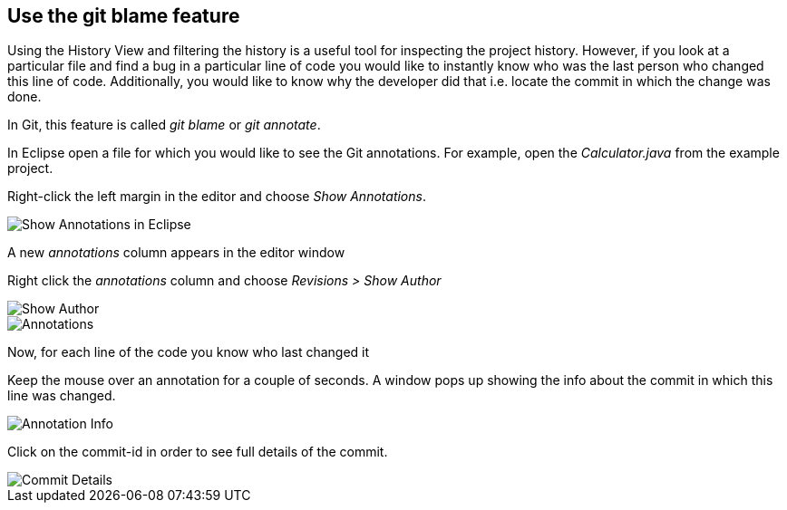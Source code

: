 == Use the git blame feature
	
Using the History View and filtering the history is a useful tool for inspecting the project history. 
However, if you look at a particular file and find a bug in a particular line of code you would like to instantly know who was the last person who changed this line of code.
Additionally, you would like to know why the developer did that i.e. locate the commit in which the change was done.
	
In Git, this feature is called _git blame_ or _git annotate_.
	
			
In Eclipse open a file for which you would like to see the Git annotations. 
For example, open the _Calculator.java_ from the example project.
			
Right-click the left margin in the editor and choose _Show Annotations_.			

image::show-annotations.png[Show Annotations in Eclipse]
			
A new _annotations_ column appears in the editor window
			
Right click the _annotations_ column and choose _Revisions > Show Author_

image::show-author.png[Show Author]

image::annotations.png[Annotations]

Now, for each line of the code you know who last changed it
			

Keep the mouse over an annotation for a couple of seconds. 
A window pops up showing the info about the commit in which this line was changed.

image::annotation-info.png[Annotation Info]	
			
Click on the commit-id in order to see full details of the commit.

image::commit-details.png[Commit Details] 		


